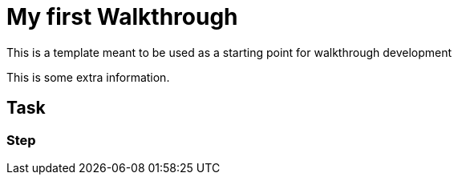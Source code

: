 = My first Walkthrough

This is a template meant to be used as a starting point for walkthrough development

This is some extra information.

[time=5]
== Task

// Add your own task here

=== Step

// Add steps to your task
